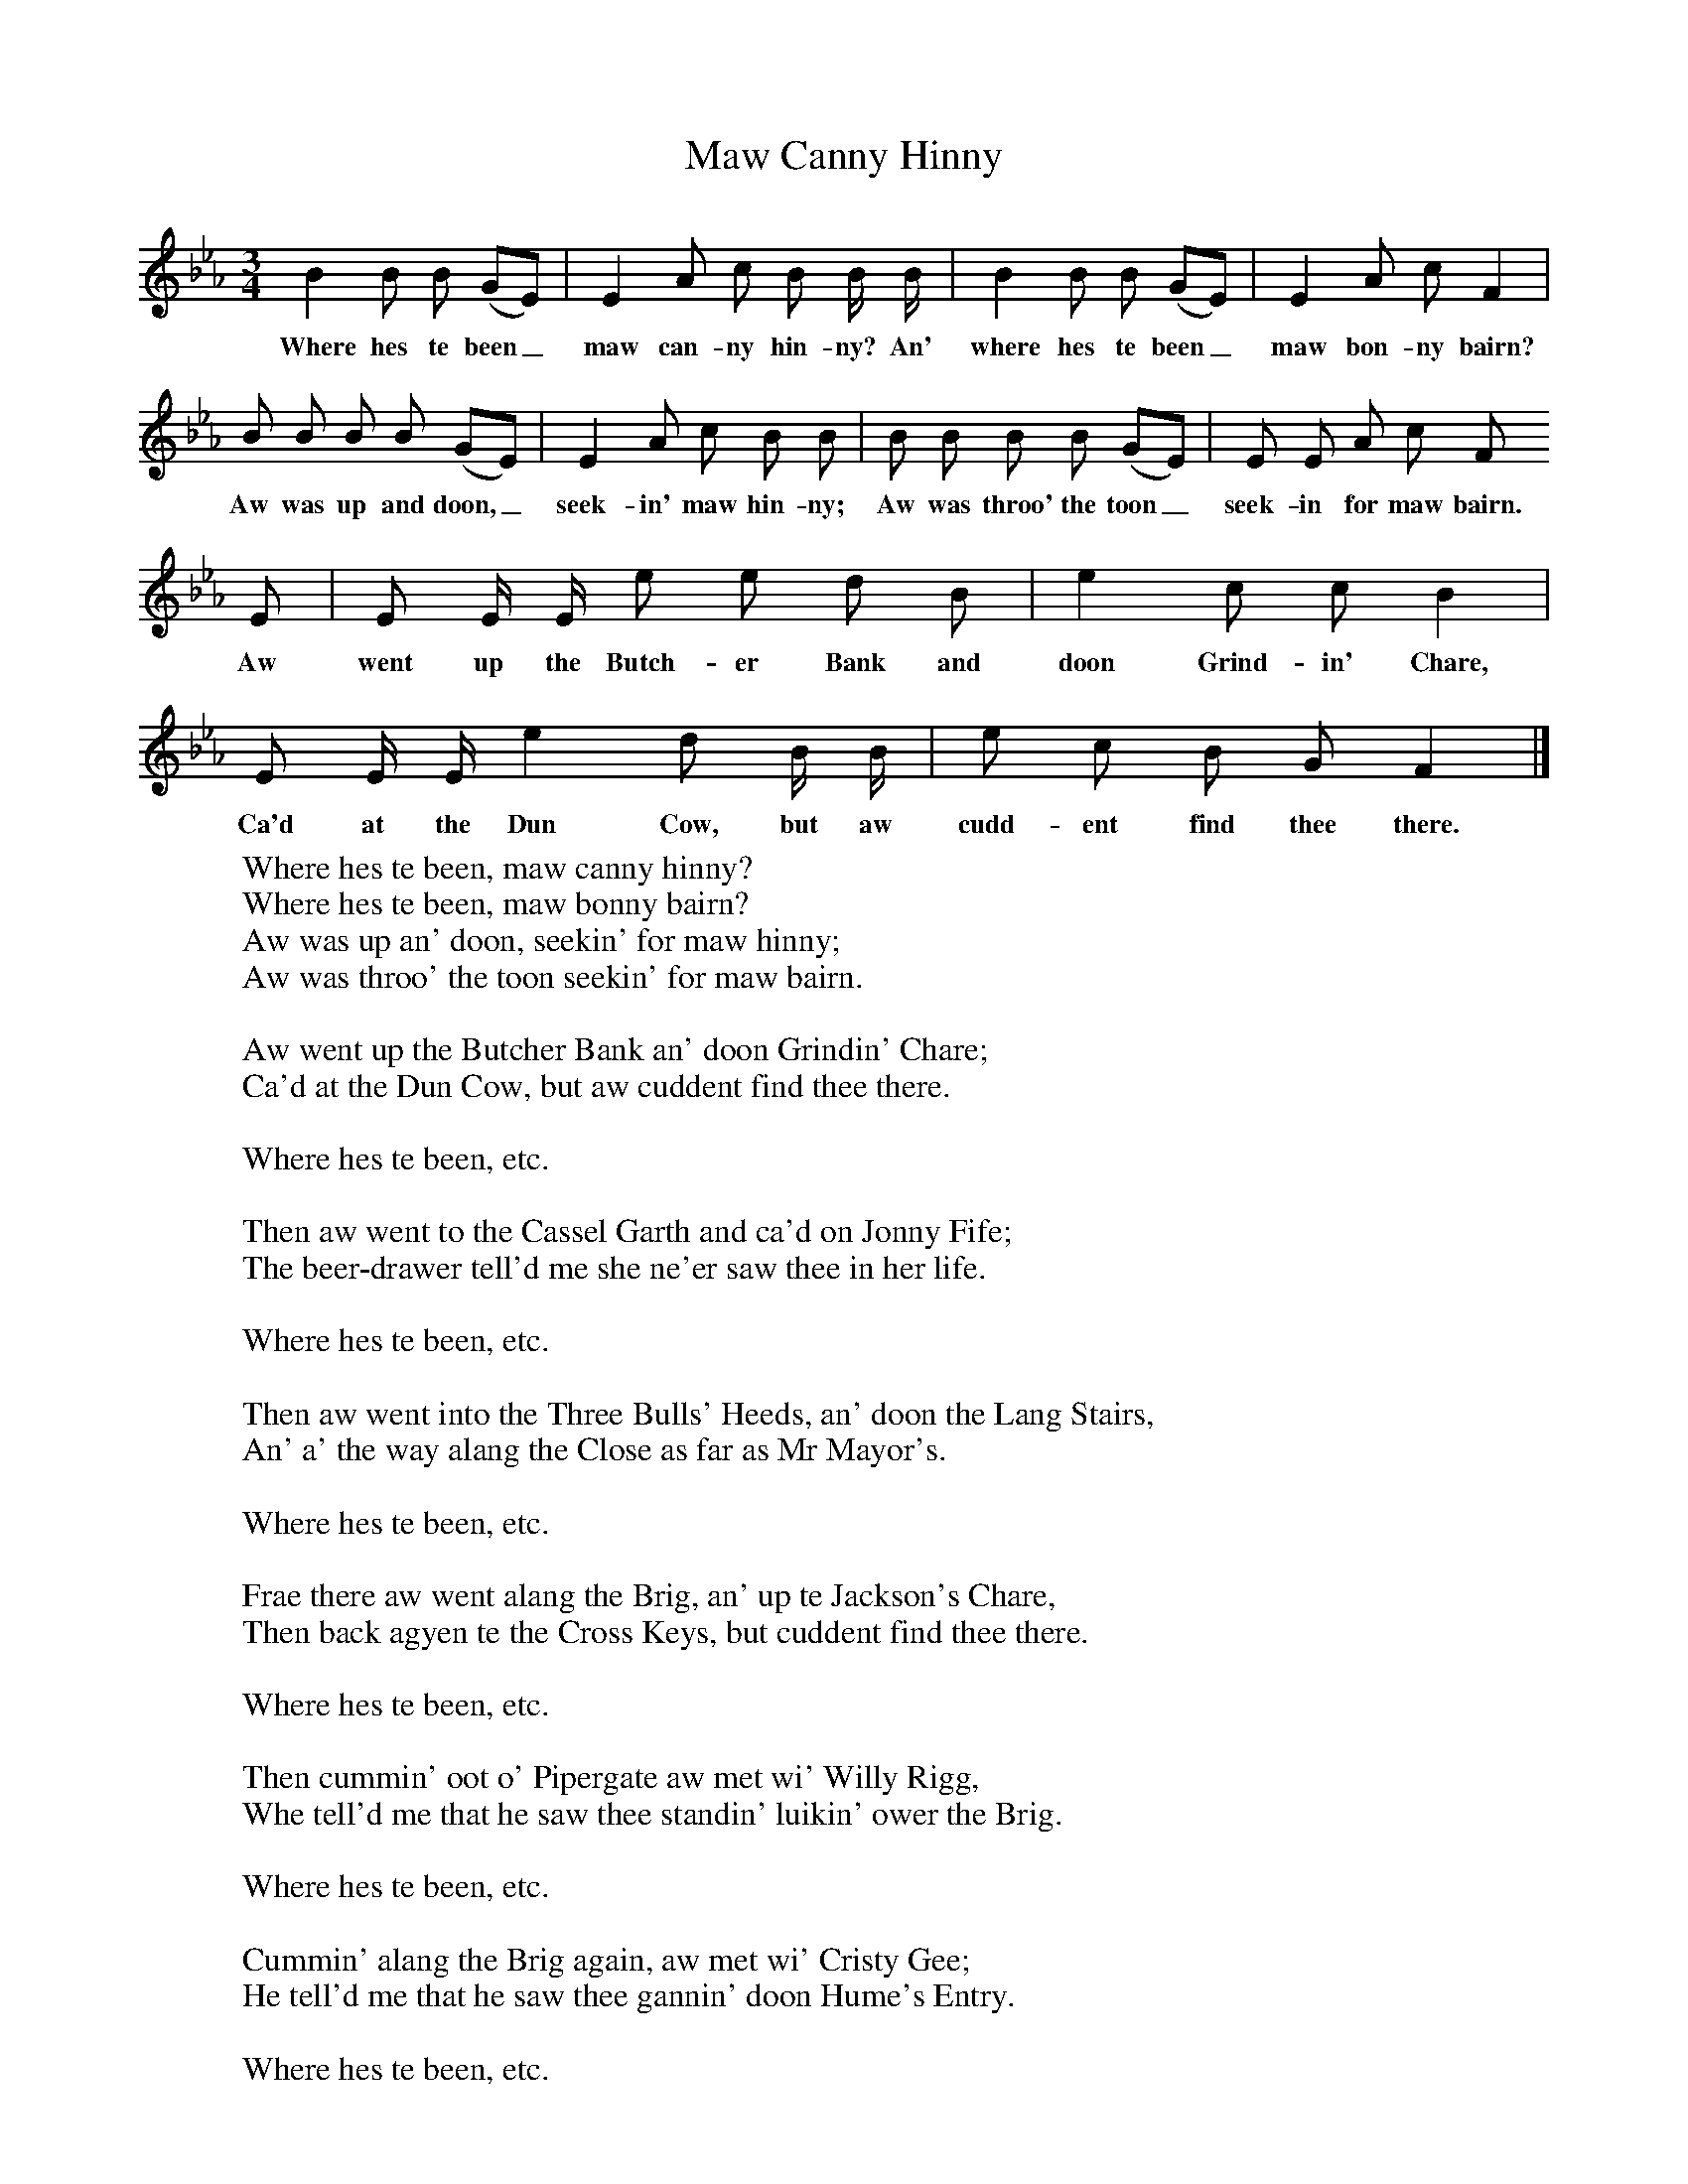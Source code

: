 X:1
T:Maw Canny Hinny
B: Songs and Ballads of Northern England, Walter Scott Ltd
Z:J Collingwood Bruce and John Stokoe
F:http://www.folkinfo.org/songs
M:3/4     %Meter
L:1/8     %
K:Eb
B2 B B (GE) |E2 A c B B/ B/ |B2 B B (GE) |E2 A c F2 |
w:Where hes te been_ maw can-ny hin-ny? An' where hes te been_ maw bon-ny bairn?
B B B B (GE) |E2 A c B B |B B B B (GE) |E E A c F
w:Aw was up and doon,_ seek-in' maw hin-ny; Aw was throo' the toon_ seek-in for maw bairn.
E |E E/ E/ e e d B |e2 c c B2 |
w:Aw went up the Butch-er Bank and doon Grind-in' Chare,
E E/ E/ e2 d B/ B/ |e c B G F2 |]
w:Ca'd at the Dun Cow, but aw cudd-ent find thee there.
W:Where hes te been, maw canny hinny?
W:Where hes te been, maw bonny bairn?
W:Aw was up an' doon, seekin' for maw hinny;
W:Aw was throo' the toon seekin' for maw bairn.
W:
W:Aw went up the Butcher Bank an' doon Grindin' Chare;
W:Ca'd at the Dun Cow, but aw cuddent find thee there.
W:
W:Where hes te been, etc.
W:
W:Then aw went to the Cassel Garth and ca'd on Jonny Fife;
W:The beer-drawer tell'd me she ne'er saw thee in her life.
W:
W:Where hes te been, etc.
W:
W:Then aw went into the Three Bulls' Heeds, an' doon the Lang Stairs,
W:An' a' the way alang the Close as far as Mr Mayor's.
W:
W:Where hes te been, etc.
W:
W:Frae there aw went alang the Brig, an' up te Jackson's Chare,
W:Then back agyen te the Cross Keys, but cuddent find thee there.
W:
W:Where hes te been, etc.
W:
W:Then cummin' oot o' Pipergate aw met wi' Willy Rigg,
W:Whe tell'd me that he saw thee standin' luikin' ower the Brig.
W:
W:Where hes te been, etc.
W:
W:Cummin' alang the Brig again, aw met wi' Cristy Gee;
W:He tell'd me that he saw thee gannin' doon Hume's Entry.
W:
W:Where hes te been, etc.
W:
W:Where hev aw been? aw can sure tell ye that:
W:Cummin' up the Kee aw met wi' Peter Pratt;
W:Meetin' Peter Pratt, we met wi' Tommy Wear,
W:And went te Hume's te get a gill o' beer.
W:
W:That's where aw've been, maw canny hinny!
W:That's where I've been, maw bonny lamb!
W:Was tu up and doon seekin' for thee hinny?
W:Was tu up an' doon seekin' for thee lamb?
W:
W:Then aw met yer Ben an' we were like to fite,
W:An' when we cam' to Sandgate it was pick nite;
W:Crossin' the road aw met wi' Bobby Swinny -
W:Hing on the girdle, let's hev a singin' hinny.
W:
W:A' me sorrow's ower noo aw've fund me hinny,
W:A' me sorrow's ower noo aw've fund me bairn;
W:Lang may aw shoot, maw canny hinny,
W:Lang may aw shoot, maw canny bairn.
W:Cummin' alang the Brig agyen,
W:
